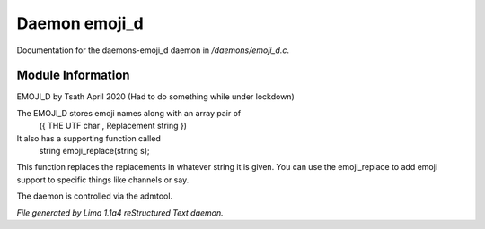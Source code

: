 Daemon emoji_d
***************

Documentation for the daemons-emoji_d daemon in */daemons/emoji_d.c*.

Module Information
==================

EMOJI_D by Tsath April 2020
(Had to do something while under lockdown)

The EMOJI_D stores emoji names along with an array pair of
    ({  THE UTF char   , Replacement string  })

It also has a supporting function called
 string emoji_replace(string s);

This function replaces the replacements in whatever string it is
given. You can use the emoji_replace to add emoji support to specific
things like channels or say.

The daemon is controlled via the admtool.


*File generated by Lima 1.1a4 reStructured Text daemon.*
